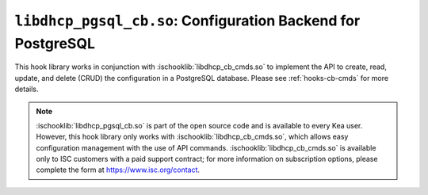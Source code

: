 .. ischooklib:: libdhcp_pgsql_cb.so
.. _hooks-cb-pgsql:

``libdhcp_pgsql_cb.so``: Configuration Backend for PostgreSQL
=============================================================

This hook library works in conjunction with :ischooklib:`libdhcp_cb_cmds.so` to
implement the API to create, read, update, and delete (CRUD) the
configuration in a PostgreSQL database. Please see :ref:`hooks-cb-cmds`
for more details.

.. note::

    :ischooklib:`libdhcp_pgsql_cb.so` is part of the open source code and is
    available to every Kea user. However, this hook library only works
    with :ischooklib:`libdhcp_cb_cmds.so`, which allows easy configuration
    management with the use of API commands. :ischooklib:`libdhcp_cb_cmds.so`
    is available only to ISC customers with a paid support contract; for more information
    on subscription options, please complete the form at https://www.isc.org/contact.
